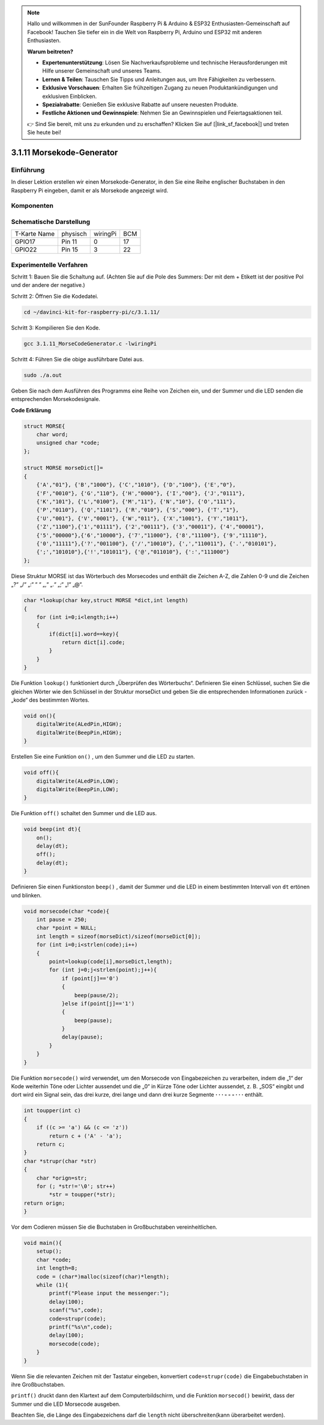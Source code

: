 .. note::

    Hallo und willkommen in der SunFounder Raspberry Pi & Arduino & ESP32 Enthusiasten-Gemeinschaft auf Facebook! Tauchen Sie tiefer ein in die Welt von Raspberry Pi, Arduino und ESP32 mit anderen Enthusiasten.

    **Warum beitreten?**

    - **Expertenunterstützung**: Lösen Sie Nachverkaufsprobleme und technische Herausforderungen mit Hilfe unserer Gemeinschaft und unseres Teams.
    - **Lernen & Teilen**: Tauschen Sie Tipps und Anleitungen aus, um Ihre Fähigkeiten zu verbessern.
    - **Exklusive Vorschauen**: Erhalten Sie frühzeitigen Zugang zu neuen Produktankündigungen und exklusiven Einblicken.
    - **Spezialrabatte**: Genießen Sie exklusive Rabatte auf unsere neuesten Produkte.
    - **Festliche Aktionen und Gewinnspiele**: Nehmen Sie an Gewinnspielen und Feiertagsaktionen teil.

    👉 Sind Sie bereit, mit uns zu erkunden und zu erschaffen? Klicken Sie auf [|link_sf_facebook|] und treten Sie heute bei!

3.1.11 Morsekode-Generator
=============================

Einführung
-----------------

In dieser Lektion erstellen wir einen Morsekode-Generator, in den Sie eine Reihe englischer Buchstaben in den Raspberry Pi eingeben, damit er als Morsekode angezeigt wird.

Komponenten
---------------

.. image:: ../img/3.1.10.png
    :align: center

Schematische Darstellung
--------------------------------

============ ======== ======== ===
T-Karte Name physisch wiringPi BCM
GPIO17       Pin 11   0        17
GPIO22       Pin 15   3        22
============ ======== ======== ===

.. image:: ../img/Schematic_three_one11.png
   :align: center

Experimentelle Verfahren
----------------------------

Schritt 1: Bauen Sie die Schaltung auf. (Achten Sie auf die Pole des Summers: Der mit dem + Etikett ist der positive Pol und der andere der negative.)

.. image:: ../img/image269.png
   :width: 800

Schritt 2: Öffnen Sie die Kodedatei.

.. raw:: html

   <run></run>

.. code-block::

    cd ~/davinci-kit-for-raspberry-pi/c/3.1.11/

Schritt 3: Kompilieren Sie den Kode.

.. raw:: html

   <run></run>

.. code-block::

    gcc 3.1.11_MorseCodeGenerator.c -lwiringPi

Schritt 4: Führen Sie die obige ausführbare Datei aus.

.. raw:: html

   <run></run>

.. code-block:: 

    sudo ./a.out

Geben Sie nach dem Ausführen des Programms eine Reihe von Zeichen ein, und der Summer und die LED senden die entsprechenden Morsekodesignale.

**Code Erklärung**

.. code-block:: c

    struct MORSE{
        char word;
        unsigned char *code;
    };

    struct MORSE morseDict[]=
    {
        {'A',"01"}, {'B',"1000"}, {'C',"1010"}, {'D',"100"}, {'E',"0"}, 
        {'F',"0010"}, {'G',"110"}, {'H',"0000"}, {'I',"00"}, {'J',"0111"}, 
        {'K',"101"}, {'L',"0100"}, {'M',"11"}, {'N',"10"}, {'O',"111"}, 
        {'P',"0110"}, {'Q',"1101"}, {'R',"010"}, {'S',"000"}, {'T',"1"},
        {'U',"001"}, {'V',"0001"}, {'W',"011"}, {'X',"1001"}, {'Y',"1011"}, 
        {'Z',"1100"},{'1',"01111"}, {'2',"00111"}, {'3',"00011"}, {'4',"00001"}, 
        {'5',"00000"},{'6',"10000"}, {'7',"11000"}, {'8',"11100"}, {'9',"11110"},
        {'0',"11111"},{'?',"001100"}, {'/',"10010"}, {',',"110011"}, {'.',"010101"},
        {';',"101010"},{'!',"101011"}, {'@',"011010"}, {':',"111000"}
    };

Diese Struktur MORSE ist das Wörterbuch des Morsecodes und enthält die Zeichen A-Z, 
die Zahlen 0-9 und die Zeichen „?“ „/“ „:“ “ “ „,“ „.“ „;“ „!“ „@“.

.. code-block:: c

    char *lookup(char key,struct MORSE *dict,int length)
    {
        for (int i=0;i<length;i++)
        {
            if(dict[i].word==key){
                return dict[i].code;
            }
        }    
    }

Die Funktion ``lookup()`` funktioniert durch „Überprüfen des Wörterbuchs“. 
Definieren Sie einen Schlüssel, 
suchen Sie die gleichen Wörter wie den Schlüssel in der Struktur morseDict und geben Sie die entsprechenden Informationen zurück - „kode“ des bestimmten Wortes.

.. code-block:: c

    void on(){
        digitalWrite(ALedPin,HIGH);
        digitalWrite(BeepPin,HIGH);     
    }

Erstellen Sie eine Funktion ``on()`` , um den Summer und die LED zu starten.

.. code-block:: c

    void off(){
        digitalWrite(ALedPin,LOW);
        digitalWrite(BeepPin,LOW);
    }

Die Funktion ``off()`` schaltet den Summer und die LED aus.

.. code-block:: c

    void beep(int dt){
        on();
        delay(dt);
        off();
        delay(dt);
    }


Definieren Sie einen Funktionston ``beep()`` , 
damit der Summer und die LED in einem bestimmten Intervall von ``dt`` ertönen und blinken.

.. code-block:: c

    void morsecode(char *code){
        int pause = 250;
        char *point = NULL;
        int length = sizeof(morseDict)/sizeof(morseDict[0]);
        for (int i=0;i<strlen(code);i++)
        {
            point=lookup(code[i],morseDict,length);
            for (int j=0;j<strlen(point);j++){
                if (point[j]=='0')
                {
                    beep(pause/2);
                }else if(point[j]=='1')
                {
                    beep(pause);
                }
                delay(pause);
            }
        }
    }


Die Funktion ``morsecode()`` wird verwendet, um den Morsecode von Eingabezeichen zu verarbeiten, 
indem die „1“ der Kode weiterhin Töne oder Lichter aussendet und die „0“ in Kürze Töne oder 
Lichter aussendet, z. B. „SOS“ eingibt und dort wird ein Signal sein, 
das drei kurze, drei lange und dann drei kurze Segmente **· · · - - - · · ·** enthält.

.. code-block:: c

    int toupper(int c)
    {
        if ((c >= 'a') && (c <= 'z'))
            return c + ('A' - 'a');
        return c;
    }
    char *strupr(char *str)
    {
        char *orign=str;
        for (; *str!='\0'; str++)
            *str = toupper(*str);
    return orign;
    }

Vor dem Codieren müssen Sie die Buchstaben in Großbuchstaben vereinheitlichen.

.. code-block:: c

    void main(){
        setup();
        char *code;
        int length=8;
        code = (char*)malloc(sizeof(char)*length);
        while (1){
            printf("Please input the messenger:");
            delay(100);
            scanf("%s",code);
            code=strupr(code);
            printf("%s\n",code);
            delay(100);
            morsecode(code);
        }
    }

Wenn Sie die relevanten Zeichen mit der Tastatur eingeben, konvertiert
``code=strupr(code)`` die Eingabebuchstaben in ihre Großbuchstaben.

``printf()`` druckt dann den Klartext auf dem Computerbildschirm, und die Funktion
``morsecod()`` bewirkt, dass der Summer und die LED Morsecode ausgeben.

Beachten Sie, die Länge des Eingabezeichens darf die
``length`` nicht überschreiten(kann überarbeitet werden).
